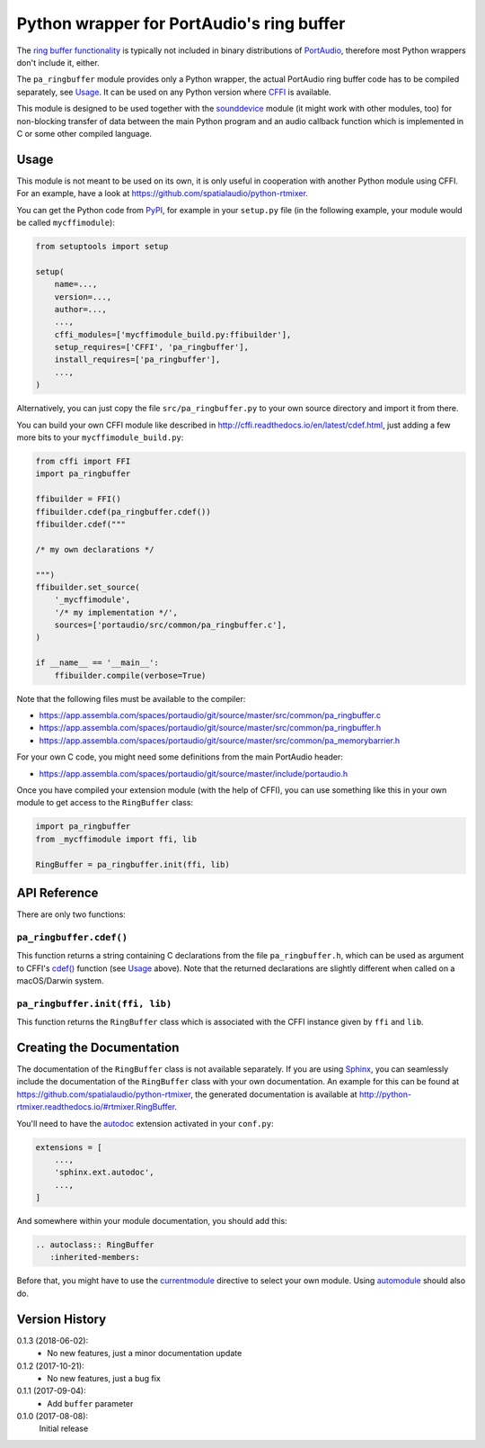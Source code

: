 Python wrapper for PortAudio's ring buffer
==========================================

The `ring buffer functionality`_ is typically not included in binary
distributions of PortAudio_, therefore most Python wrappers don't include it,
either.

The ``pa_ringbuffer`` module provides only a Python wrapper, the actual
PortAudio ring buffer code has to be compiled separately, see Usage_.
It can be used on any Python version where CFFI_ is available.

This module is designed to be used together with the sounddevice_ module (it
might work with other modules, too) for non-blocking transfer of data between
the main Python program and an audio callback function which is implemented in C
or some other compiled language.

.. _PortAudio: http://portaudio.com/
.. _ring buffer functionality: http://portaudio.com/docs/v19-doxydocs-dev/
                               pa__ringbuffer_8h.html
.. _sounddevice: http://python-sounddevice.readthedocs.io/
.. _CFFI: http://cffi.readthedocs.io/

Usage
-----

This module is not meant to be used on its own, it is only useful in cooperation
with another Python module using CFFI.
For an example, have a look at https://github.com/spatialaudio/python-rtmixer.

You can get the Python code from PyPI_, for example in your ``setup.py`` file
(in the following example, your module would be called ``mycffimodule``):

.. code:: python

    from setuptools import setup

    setup(
        name=...,
        version=...,
        author=...,
        ...,
        cffi_modules=['mycffimodule_build.py:ffibuilder'],
        setup_requires=['CFFI', 'pa_ringbuffer'],
        install_requires=['pa_ringbuffer'],
        ...,
    )

.. _PyPI: https://pypi.python.org/pypi/pa-ringbuffer

Alternatively, you can just copy the file ``src/pa_ringbuffer.py`` to your own
source directory and import it from there.

You can build your own CFFI module like described in
http://cffi.readthedocs.io/en/latest/cdef.html, just adding a few more bits to
your ``mycffimodule_build.py``:

.. code:: python

    from cffi import FFI
    import pa_ringbuffer

    ffibuilder = FFI()
    ffibuilder.cdef(pa_ringbuffer.cdef())
    ffibuilder.cdef("""

    /* my own declarations */

    """)
    ffibuilder.set_source(
        '_mycffimodule',
        '/* my implementation */',
        sources=['portaudio/src/common/pa_ringbuffer.c'],
    )

    if __name__ == '__main__':
        ffibuilder.compile(verbose=True)

Note that the following files must be available to the compiler:

* https://app.assembla.com/spaces/portaudio/git/source/master/src/common/pa_ringbuffer.c
* https://app.assembla.com/spaces/portaudio/git/source/master/src/common/pa_ringbuffer.h
* https://app.assembla.com/spaces/portaudio/git/source/master/src/common/pa_memorybarrier.h

For your own C code, you might need some definitions from the main PortAudio
header:

* https://app.assembla.com/spaces/portaudio/git/source/master/include/portaudio.h

Once you have compiled your extension module (with the help of CFFI), you can
use something like this in your own module to get access to the ``RingBuffer``
class:

.. code:: python

    import pa_ringbuffer
    from _mycffimodule import ffi, lib

    RingBuffer = pa_ringbuffer.init(ffi, lib)

API Reference
-------------

There are only two functions:

``pa_ringbuffer.cdef()``
^^^^^^^^^^^^^^^^^^^^^^^^

This function returns a string containing C declarations from the file
``pa_ringbuffer.h``, which can be used as argument to CFFI's `cdef()`_ function
(see Usage_ above).  Note that the returned declarations are slightly different
when called on a macOS/Darwin system.

.. _cdef(): http://cffi.readthedocs.io/en/latest/
            cdef.html#ffi-ffibuilder-cdef-declaring-types-and-functions

``pa_ringbuffer.init(ffi, lib)``
^^^^^^^^^^^^^^^^^^^^^^^^^^^^^^^^

This function returns the ``RingBuffer`` class which is associated with the CFFI
instance given by ``ffi`` and ``lib``.

Creating the Documentation
--------------------------

The documentation of the ``RingBuffer`` class is not available separately.
If you are using Sphinx_, you can seamlessly include the documentation of the
``RingBuffer`` class with your own documentation.
An example for this can be found at
https://github.com/spatialaudio/python-rtmixer, the generated documentation is
available at http://python-rtmixer.readthedocs.io/#rtmixer.RingBuffer.

You'll need to have the autodoc_ extension activated in your ``conf.py``:

.. code:: python

    extensions = [
        ...,
        'sphinx.ext.autodoc',
        ...,
    ]

And somewhere within your module documentation, you should add this:

.. code:: rst

    .. autoclass:: RingBuffer
       :inherited-members:

Before that, you might have to use the currentmodule_ directive to select your
own module.  Using automodule_ should also do.

.. _Sphinx: http://www.sphinx-doc.org/
.. _autodoc: http://www.sphinx-doc.org/ext/autodoc.html
.. _currentmodule: http://www.sphinx-doc.org/domains.html
                   #directive-py:currentmodule
.. _automodule: http://www.sphinx-doc.org/ext/autodoc.html#directive-automodule

Version History
---------------

0.1.3 (2018-06-02):
 * No new features, just a minor documentation update

0.1.2 (2017-10-21):
 * No new features, just a bug fix

0.1.1 (2017-09-04):
 * Add ``buffer`` parameter

0.1.0 (2017-08-08):
   Initial release


